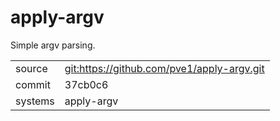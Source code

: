* apply-argv

Simple argv parsing.

|---------+--------------------------------------------|
| source  | git:https://github.com/pve1/apply-argv.git |
| commit  | 37cb0c6                                    |
| systems | apply-argv                                 |
|---------+--------------------------------------------|
